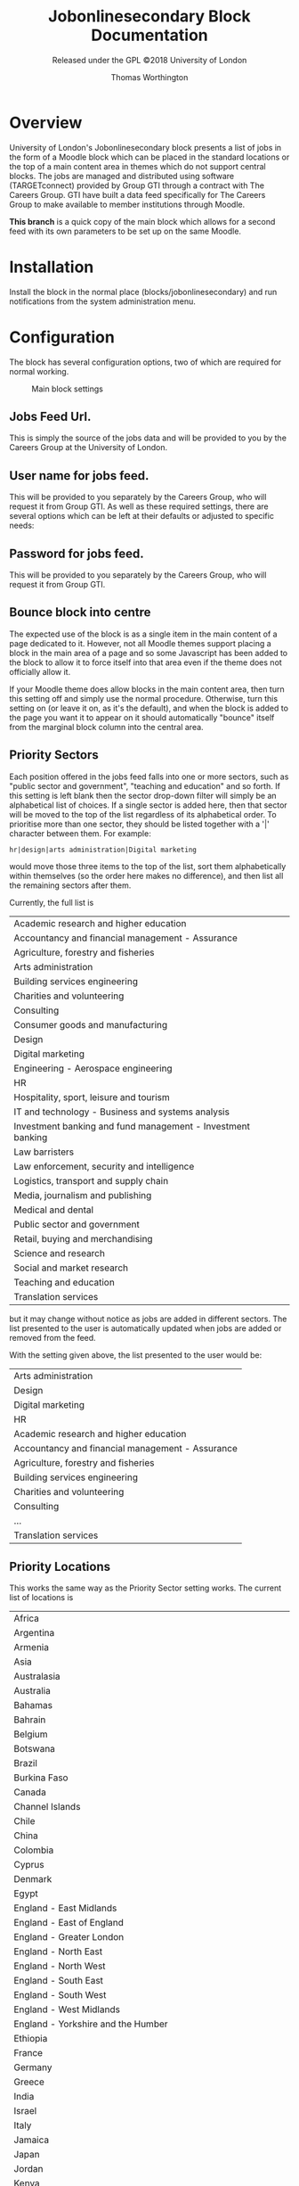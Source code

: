 #+OPTIONS: toc:t
#+TITLE: Jobonlinesecondary Block Documentation
#+AUTHOR: Thomas Worthington
#+SUBTITLE: Released under the GPL ©2018 University of London

* Overview
University of London's Jobonlinesecondary block presents a list of jobs in the form of a Moodle block which can be placed in the standard locations or the top of a main content area in themes which do not support central blocks. The jobs are managed and distributed using software (TARGETconnect) provided by Group GTI through a contract with The Careers Group. GTI have built a data feed specifically for The Careers Group to make available to member institutions through Moodle.

*This branch* is a quick copy of the main block which allows for a second feed with its own parameters to be set up on the same Moodle.

* Installation
Install the block in the normal place (blocks/jobonlinesecondary) and run notifications from the system administration menu.

* Configuration
The block has several configuration options, two of which are required for normal working.
  #+CAPTION: Main block settings
  [[./docimages/mainsettings.png]]

** Jobs Feed Url.
This is simply the source of the jobs data and will be provided to you by the Careers Group at the University of London.
** User name for jobs feed.
This will be provided to you separately by the Careers Group, who will request it from Group GTI.
As well as these required settings, there are several options which can be left at their defaults or adjusted to specific needs:
** Password for jobs feed.
This will be provided to you separately by the Careers Group, who will request it from Group GTI.
** Bounce block into centre
The expected use of the block is as a single item in the main content of a page dedicated to it. However, not all Moodle themes support placing a block in the main area of a page and so some Javascript has been added to the block to allow it to force itself into that area even if the theme does not officially allow it.

If your Moodle theme does allow blocks in the main content area, then turn this setting off and simply use the normal procedure. Otherwise, turn this setting on (or leave it on, as it's the default), and when the block is added to the page you want it to appear on it should automatically "bounce" itself from the marginal block column into the central area.

** Priority Sectors
Each position offered in the jobs feed falls into one or more sectors, such as "public sector and government", "teaching and education" and so forth. If this setting is left blank then the sector drop-down filter will simply be an alphabetical list of choices. If a single sector is added here, then that sector will be moved to the top of the list regardless of its alphabetical order. To prioritise more than one sector, they should be listed together with a '|' character between them. For example:

#+BEGIN_EXAMPLE
hr|design|arts administration|Digital marketing
#+END_EXAMPLE

would move those three items to the top of the list, sort them alphabetically within themselves (so the order here makes no difference), and then list all the remaining sectors after them.

Currently, the full list is

| Academic research and higher education                      |
| Accountancy and financial management - Assurance            |
| Agriculture, forestry and fisheries                         |
| Arts administration                                         |
| Building services engineering                               |
| Charities and volunteering                                  |
| Consulting                                                  |
| Consumer goods and manufacturing                            |
| Design                                                      |
| Digital marketing                                           |
| Engineering - Aerospace engineering                         |
| HR                                                          |
| Hospitality, sport, leisure and tourism                     |
| IT and technology - Business and systems analysis           |
| Investment banking and fund management - Investment banking |
| Law barristers                                              |
| Law enforcement, security and intelligence                  |
| Logistics, transport and supply chain                       |
| Media, journalism and publishing                            |
| Medical and dental                                          |
| Public sector and government                                |
| Retail, buying and merchandising                            |
| Science and research                                        |
| Social and market research                                  |
| Teaching and education                                      |
| Translation services                                        |

but it may change without notice as jobs are added in different sectors. The list presented to the user is automatically updated when jobs are added or removed from the feed.

With the setting given above, the list presented to the user would be:

| Arts administration                              |
| Design                                           |
| Digital marketing                                |
| HR                                               |
| Academic research and higher education           |
| Accountancy and financial management - Assurance |
| Agriculture, forestry and fisheries              |
| Building services engineering                    |
| Charities and volunteering                       |
| Consulting                                       |
| ...                                              |
| Translation services                             |

** Priority Locations
This works the same way as the Priority Sector setting works. The current list of locations is

| Africa                                                              |
| Argentina                                                           |
| Armenia                                                             |
| Asia                                                                |
| Australasia                                                         |
| Australia                                                           |
| Bahamas                                                             |
| Bahrain                                                             |
| Belgium                                                             |
| Botswana                                                            |
| Brazil                                                              |
| Burkina Faso                                                        |
| Canada                                                              |
| Channel Islands                                                     |
| Chile                                                               |
| China                                                               |
| Colombia                                                            |
| Cyprus                                                              |
| Denmark                                                             |
| Egypt                                                               |
| England - East Midlands                                             |
| England - East of England                                           |
| England - Greater London                                            |
| England - North East                                                |
| England - North West                                                |
| England - South East                                                |
| England - South West                                                |
| England - West Midlands                                             |
| England - Yorkshire and the Humber                                  |
| Ethiopia                                                            |
| France                                                              |
| Germany                                                             |
| Greece                                                              |
| India                                                               |
| Israel                                                              |
| Italy                                                               |
| Jamaica                                                             |
| Japan                                                               |
| Jordan                                                              |
| Kenya                                                               |
| Liberia                                                             |
| Libya                                                               |
| Luxembourg                                                          |
| Mainland Europe                                                     |
| Malaysia                                                            |
| Mexico                                                              |
| Middle East                                                         |
| Mozambique                                                          |
| Nepal                                                               |
| Netherlands                                                         |
| Nigeria                                                             |
| Northern Ireland                                                    |
| Norway                                                              |
| Peru                                                                |
| Philippines                                                         |
| Poland                                                              |
| Republic of Ireland                                                 |
| Rest of the world                                                   |
| Russia                                                              |
| Scotland - Aberdeen and North East                                  |
| Scotland - Central Scotland (Perth, Falkirk, Stirling, Grange mouth) |
| Scotland - East Scotland (Dundee, Tayside, Fife, Angus)             |
| Scotland - Edinburgh and Lothian                                    |
| Scotland - Glasgow                                                  |
| Scotland - Highlands and Islands                                    |
| Scotland - Scottish Borders                                         |
| Scotland - West Scotland                                            |
| Sierra Leone                                                        |
| Singapore                                                           |
| Slovakia                                                            |
| South Africa                                                        |
| Spain                                                               |
| Sri Lanka                                                           |
| Sweden                                                              |
| Switzerland                                                         |
| Tanzania                                                            |
| Tunisia                                                             |
| Turkey                                                              |
| Uganda                                                              |
| Ukraine                                                             |
| United Arab Emirates (UAE)                                          |
| United Kingdom (UK)                                                 |
| United States                                                       |
| United States of America (USA)                                      |
| Vietnam                                                             |
| Wales - North and Mid                                               |
| Wales - South                                                       |

** Latest date to show
This acts as a global filter when sorting by closing date and is simply the distance into the future the block will display. It uses a standard Moodle time selector so it allows the time limit to be given in terms of weeks, days, hours, minutes, or even seconds but most sites will probably use it to define a number of weeks.

The setting has no effect if the block has been set by the user to sort items starting with the most recently added ones.
** Maximum number of jobs
Simply a limit to the number of jobs displayed by the block at any one time.
** Scheduled task
The feed is read and cached based on a scheduled task in Moodle. The default is to read the feed every ten minutes but this can be adjusted if desired.
   #+CAPTION: Creating the course: general settings
   [[./docimages/scheduled.png]]
* Usage
** Placement
The block can be used as a normal Moodle marginal block, and works well as such. However, the intended use is as the single item in a course page devoted to it which allows more space for the text when using a larger display, although it remains responsive to changes in size an use on mobile devices. The suggested setup is as follows:
*** Create a course
1. Give the course whatever name seems appropriate
   #+CAPTION: Adding a course
   [[./docimages/createcourse1.png]]
   #+CAPTION: Creating the course: general settings
   [[./docimages/createcourse2.png]]
2. Set the format to "Topics format"
   a. Number of sections to zero
   b. Hidden sections to "completely invisible"
   #+CAPTION: Creating the course: topics settings
   [[./docimages/topics.png]]
3. Click on "Save and Display"
   This takes you to the enrolment page, but ignore that for now.
4. Click on "Proceed to course content"
5. "Turn editing on"
   #+CAPTION: Turn editing on button
   [[./docimages/turneditingon.png]]
6. Use the "Add a block" dropdown to select "Jobonlinesecondary Block
   #+CAPTION: Adding the block
   [[./docimages/addblock.png]]
   a. If you have "Bounce into centre" on in the settings then you should immediately see the block appear in the main content section of the course.
   b. If not, then the block will appear in the margin with the other blocks and can be moved around like any other block.
      #+CAPTION: Block displayed in margin
     [[./docimages/nobounce.png]]
7. You will probably want to turn on guest access to this course so that students can access it without being enrolled on it. Note that this is distinct from allowing guest access to the Moodle site.

The course as set up here will still have a default news forum (probably called "Announcements"). This can be hidden if desired.
#+CAPTION: No news is good news
[[./docimages/hidenews.png]]
** User view
The usage of the block for the student is fairly straight-forward. The filters are set according to the drop down menus for contract type, sector, and location and a list of posts is displayed. Notice that the contents of each menu react to the settings in the others. Sorting can be with the most recent postings first, or with the most imminent closing dates first.

For example, if the user is only interested in Yorkshire, the contract type and sector menus will only display types and sectors which actually exist in the database for Yorkshire. Similarly, a user looking for graduate schemes in HR will only see a list of locations where any such schemes are available.

#+CAPTION: Combining filters
[[./docimages/schemes.png]]

The main display lists the job title followed by all the contract types available for that post in brackets, and ends with the closing date. The date shown is always the closing date, even if sorting by recent posts.

Clicking on one of these headlines will open the job description to give further information, including a means to apply. This can be either a link to a webpage where applications can be made, or as a mailto: address which should open the student's mail client to send an email to a contact address.
*** The job description
The job description does not hold literally all the data on each job from the feed and in particular it strips a lot of HTML out of the summary text in an effort to protect the Moodle site's layout from stray div tags and out-sized images.

Additionally, many jobs in the feed include several items relating to salary. The display shows the main entry (say, "Competitive") and then a 🛈 icon to show that there is more which is displayed when clicking on the icon. For example, the "Competitive" salary may be noted as "Salary plus generous expenses package worth over £60,000. All expenses covered including travel, accommodation, food, bills and healthcare." to take a real example.

Due to the flexibility of what might be entered into the main salary area for a job, it is not currently possible to filter by salary.

* Design notes
The plugin does not allow multiple selection in the filters due to the expectation of heavy usage from mobile devices which do not allow such manipulations.

There is currently still a redundant looping over the feed data to generate the three filters. That should be looked at if time becomes available.

Filter setting data is held in the session and then copied into the user's preferences if they are not guest. This allows multiple guests to use the plugin without overwriting each other's filter settings. Guests get their filters reset to all-clear each time they start a new session, but normal users retain theirs from login to login.

Sessionid is not currently passed to brain from the Ajax code. There's no sensitive data being passed so it didn't seem worthwhile.
